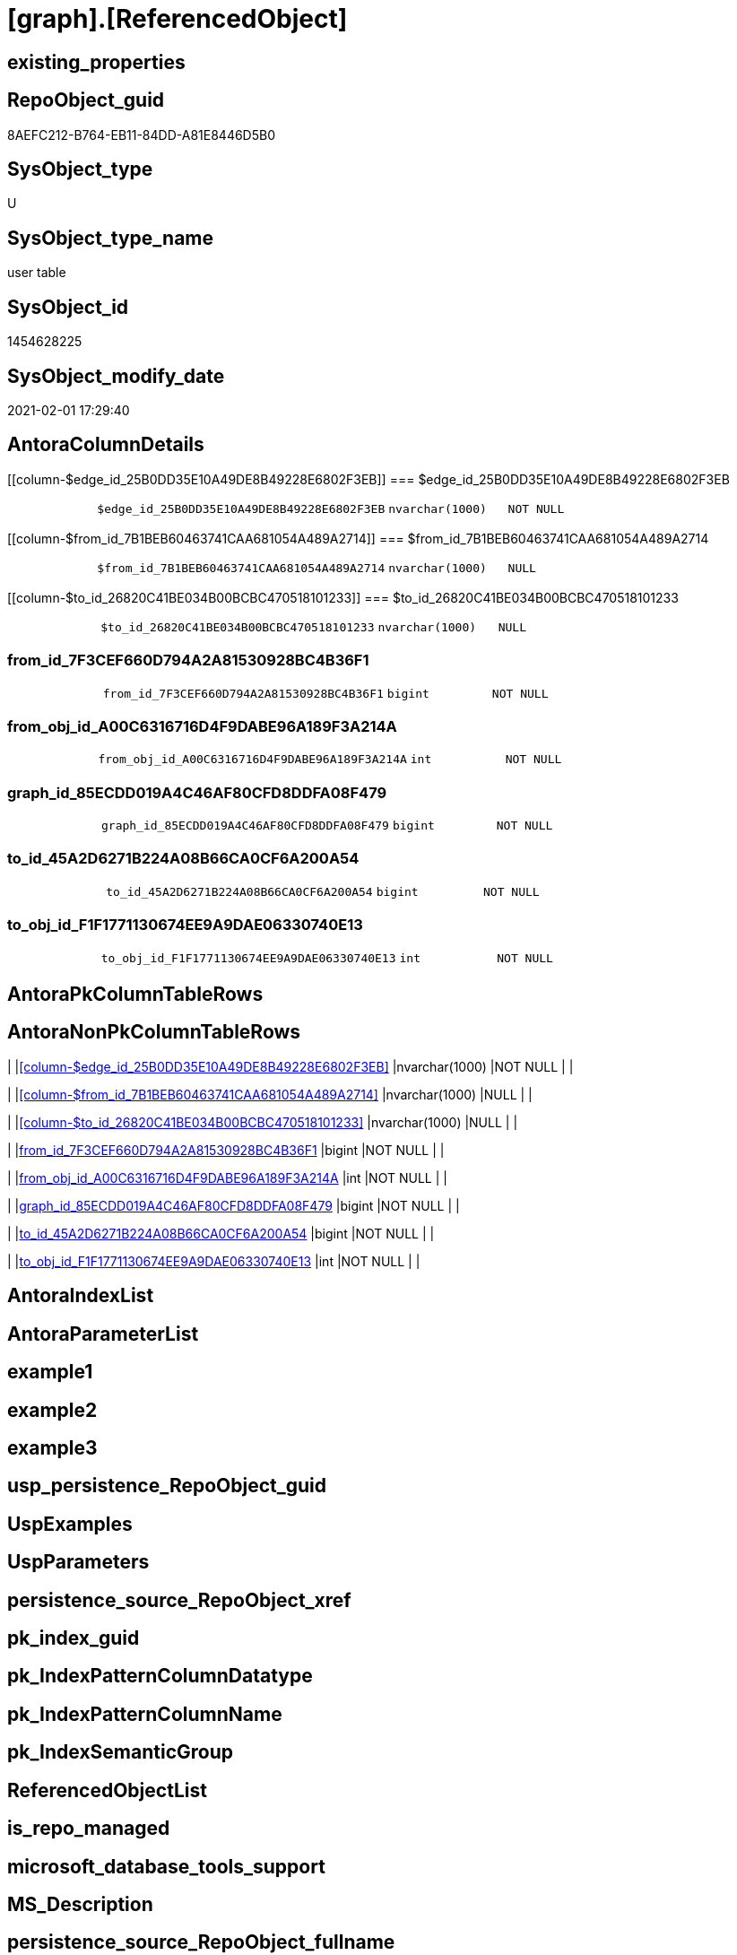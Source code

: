 = [graph].[ReferencedObject]

== existing_properties

// tag::existing_properties[]
:ExistsProperty--AntoraReferencingList:
:ExistsProperty--FK:
:ExistsProperty--Columns:
// end::existing_properties[]

== RepoObject_guid

// tag::RepoObject_guid[]
8AEFC212-B764-EB11-84DD-A81E8446D5B0
// end::RepoObject_guid[]

== SysObject_type

// tag::SysObject_type[]
U 
// end::SysObject_type[]

== SysObject_type_name

// tag::SysObject_type_name[]
user table
// end::SysObject_type_name[]

== SysObject_id

// tag::SysObject_id[]
1454628225
// end::SysObject_id[]

== SysObject_modify_date

// tag::SysObject_modify_date[]
2021-02-01 17:29:40
// end::SysObject_modify_date[]

== AntoraColumnDetails

// tag::AntoraColumnDetails[]
[[column-$edge_id_25B0DD35E10A49DE8B49228E6802F3EB]]
=== $edge_id_25B0DD35E10A49DE8B49228E6802F3EB

[cols="d,m,m,m,m,d"]
|===
|
|$edge_id_25B0DD35E10A49DE8B49228E6802F3EB
|nvarchar(1000)
|NOT NULL
|
|
|===


[[column-$from_id_7B1BEB60463741CAA681054A489A2714]]
=== $from_id_7B1BEB60463741CAA681054A489A2714

[cols="d,m,m,m,m,d"]
|===
|
|$from_id_7B1BEB60463741CAA681054A489A2714
|nvarchar(1000)
|NULL
|
|
|===


[[column-$to_id_26820C41BE034B00BCBC470518101233]]
=== $to_id_26820C41BE034B00BCBC470518101233

[cols="d,m,m,m,m,d"]
|===
|
|$to_id_26820C41BE034B00BCBC470518101233
|nvarchar(1000)
|NULL
|
|
|===


[[column-from_id_7F3CEF660D794A2A81530928BC4B36F1]]
=== from_id_7F3CEF660D794A2A81530928BC4B36F1

[cols="d,m,m,m,m,d"]
|===
|
|from_id_7F3CEF660D794A2A81530928BC4B36F1
|bigint
|NOT NULL
|
|
|===


[[column-from_obj_id_A00C6316716D4F9DABE96A189F3A214A]]
=== from_obj_id_A00C6316716D4F9DABE96A189F3A214A

[cols="d,m,m,m,m,d"]
|===
|
|from_obj_id_A00C6316716D4F9DABE96A189F3A214A
|int
|NOT NULL
|
|
|===


[[column-graph_id_85ECDD019A4C46AF80CFD8DDFA08F479]]
=== graph_id_85ECDD019A4C46AF80CFD8DDFA08F479

[cols="d,m,m,m,m,d"]
|===
|
|graph_id_85ECDD019A4C46AF80CFD8DDFA08F479
|bigint
|NOT NULL
|
|
|===


[[column-to_id_45A2D6271B224A08B66CA0CF6A200A54]]
=== to_id_45A2D6271B224A08B66CA0CF6A200A54

[cols="d,m,m,m,m,d"]
|===
|
|to_id_45A2D6271B224A08B66CA0CF6A200A54
|bigint
|NOT NULL
|
|
|===


[[column-to_obj_id_F1F1771130674EE9A9DAE06330740E13]]
=== to_obj_id_F1F1771130674EE9A9DAE06330740E13

[cols="d,m,m,m,m,d"]
|===
|
|to_obj_id_F1F1771130674EE9A9DAE06330740E13
|int
|NOT NULL
|
|
|===


// end::AntoraColumnDetails[]

== AntoraPkColumnTableRows

// tag::AntoraPkColumnTableRows[]








// end::AntoraPkColumnTableRows[]

== AntoraNonPkColumnTableRows

// tag::AntoraNonPkColumnTableRows[]
|
|<<column-$edge_id_25B0DD35E10A49DE8B49228E6802F3EB>>
|nvarchar(1000)
|NOT NULL
|
|

|
|<<column-$from_id_7B1BEB60463741CAA681054A489A2714>>
|nvarchar(1000)
|NULL
|
|

|
|<<column-$to_id_26820C41BE034B00BCBC470518101233>>
|nvarchar(1000)
|NULL
|
|

|
|<<column-from_id_7F3CEF660D794A2A81530928BC4B36F1>>
|bigint
|NOT NULL
|
|

|
|<<column-from_obj_id_A00C6316716D4F9DABE96A189F3A214A>>
|int
|NOT NULL
|
|

|
|<<column-graph_id_85ECDD019A4C46AF80CFD8DDFA08F479>>
|bigint
|NOT NULL
|
|

|
|<<column-to_id_45A2D6271B224A08B66CA0CF6A200A54>>
|bigint
|NOT NULL
|
|

|
|<<column-to_obj_id_F1F1771130674EE9A9DAE06330740E13>>
|int
|NOT NULL
|
|

// end::AntoraNonPkColumnTableRows[]

== AntoraIndexList

// tag::AntoraIndexList[]

// end::AntoraIndexList[]

== AntoraParameterList

// tag::AntoraParameterList[]

// end::AntoraParameterList[]

== example1

// tag::example1[]

// end::example1[]


== example2

// tag::example2[]

// end::example2[]


== example3

// tag::example3[]

// end::example3[]


== usp_persistence_RepoObject_guid

// tag::usp_persistence_RepoObject_guid[]

// end::usp_persistence_RepoObject_guid[]


== UspExamples

// tag::UspExamples[]

// end::UspExamples[]


== UspParameters

// tag::UspParameters[]

// end::UspParameters[]


== persistence_source_RepoObject_xref

// tag::persistence_source_RepoObject_xref[]

// end::persistence_source_RepoObject_xref[]


== pk_index_guid

// tag::pk_index_guid[]

// end::pk_index_guid[]


== pk_IndexPatternColumnDatatype

// tag::pk_IndexPatternColumnDatatype[]

// end::pk_IndexPatternColumnDatatype[]


== pk_IndexPatternColumnName

// tag::pk_IndexPatternColumnName[]

// end::pk_IndexPatternColumnName[]


== pk_IndexSemanticGroup

// tag::pk_IndexSemanticGroup[]

// end::pk_IndexSemanticGroup[]


== ReferencedObjectList

// tag::ReferencedObjectList[]

// end::ReferencedObjectList[]


== is_repo_managed

// tag::is_repo_managed[]

// end::is_repo_managed[]


== microsoft_database_tools_support

// tag::microsoft_database_tools_support[]

// end::microsoft_database_tools_support[]


== MS_Description

// tag::MS_Description[]

// end::MS_Description[]


== persistence_source_RepoObject_fullname

// tag::persistence_source_RepoObject_fullname[]

// end::persistence_source_RepoObject_fullname[]


== persistence_source_RepoObject_fullname2

// tag::persistence_source_RepoObject_fullname2[]

// end::persistence_source_RepoObject_fullname2[]


== persistence_source_RepoObject_guid

// tag::persistence_source_RepoObject_guid[]

// end::persistence_source_RepoObject_guid[]


== is_persistence_check_for_empty_source

// tag::is_persistence_check_for_empty_source[]

// end::is_persistence_check_for_empty_source[]


== is_persistence_delete_changed

// tag::is_persistence_delete_changed[]

// end::is_persistence_delete_changed[]


== is_persistence_delete_missing

// tag::is_persistence_delete_missing[]

// end::is_persistence_delete_missing[]


== is_persistence_insert

// tag::is_persistence_insert[]

// end::is_persistence_insert[]


== is_persistence_truncate

// tag::is_persistence_truncate[]

// end::is_persistence_truncate[]


== is_persistence_update_changed

// tag::is_persistence_update_changed[]

// end::is_persistence_update_changed[]


== example4

// tag::example4[]

// end::example4[]


== example5

// tag::example5[]

// end::example5[]


== has_history

// tag::has_history[]

// end::has_history[]


== has_history_columns

// tag::has_history_columns[]

// end::has_history_columns[]


== is_persistence

// tag::is_persistence[]

// end::is_persistence[]


== is_persistence_check_duplicate_per_pk

// tag::is_persistence_check_duplicate_per_pk[]

// end::is_persistence_check_duplicate_per_pk[]


== AdocUspSteps

// tag::AdocUspSteps[]

// end::AdocUspSteps[]


== AntoraReferencedList

// tag::AntoraReferencedList[]

// end::AntoraReferencedList[]


== AntoraReferencingList

// tag::AntoraReferencingList[]
* xref:docs.RepoObject_Plantuml_ObjectRefList.adoc[]
* xref:graph.RepoObject_ReferencingReferenced.adoc[]
* xref:graph.RepoObject_ReferencingReferenced_u_v.adoc[]
* xref:repo.Match_RepoObject_referenced_UspPersistence.adoc[]
* xref:repo.RepoObject_referenced_level.adoc[]
* xref:repo.usp_main.adoc[]
// end::AntoraReferencingList[]


== sql_modules_definition

// tag::sql_modules_definition[]
[source,sql]
----

----
// end::sql_modules_definition[]


